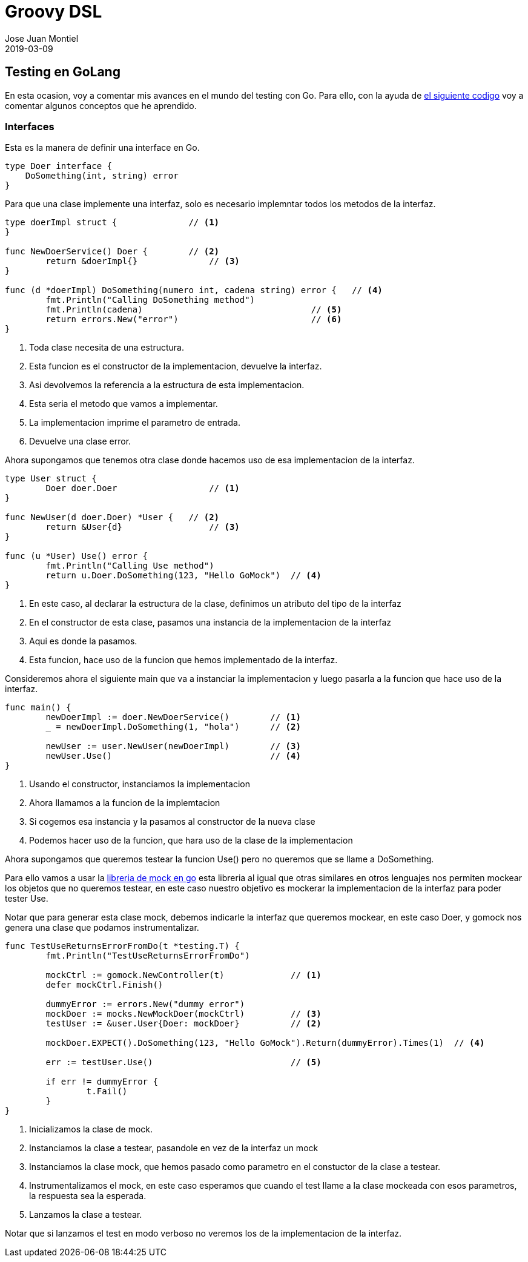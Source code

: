 = Groovy DSL
Jose Juan Montiel
2019-03-09
:jbake-type: post
:jbake-tags: golang, testing
:jbake-status: published
:jbake-lang: es
:source-highlighter: prettify
:id: golang-testing
:icons: font

== Testing en GoLang

En esta ocasion, voy a comentar mis avances en el mundo del testing con Go. Para ello, con la ayuda de https://github.com/josejuanmontiel/golang/tree/master/testing[el siguiente codigo] voy a comentar algunos conceptos que he aprendido.

=== Interfaces

Esta es la manera de definir una interface en Go.

[source,go]
----
type Doer interface {
    DoSomething(int, string) error
}
----

Para que una clase implemente una interfaz, solo es necesario implemntar todos los metodos de la interfaz.

[source,go]
----
type doerImpl struct {              // <1>
}

func NewDoerService() Doer {        // <2>
	return &doerImpl{}              // <3>
}

func (d *doerImpl) DoSomething(numero int, cadena string) error {   // <4>
	fmt.Println("Calling DoSomething method")
	fmt.Println(cadena)                                 // <5>
	return errors.New("error")                          // <6>
}
----
<1> Toda clase necesita de una estructura.
<2> Esta funcion es el constructor de la implementacion, devuelve la interfaz.
<3> Asi devolvemos la referencia a la estructura de esta implementacion.
<4> Esta seria el metodo que vamos a implementar.
<5> La implementacion imprime el parametro de entrada.
<6> Devuelve una clase error.

Ahora supongamos que tenemos otra clase donde hacemos uso de esa implementacion de la interfaz.

[source,go]
----
type User struct {
	Doer doer.Doer                  // <1>
}

func NewUser(d doer.Doer) *User {   // <2>
	return &User{d}                 // <3>
}

func (u *User) Use() error {
	fmt.Println("Calling Use method")
	return u.Doer.DoSomething(123, "Hello GoMock")  // <4>
}
----
<1> En este caso, al declarar la estructura de la clase, definimos un atributo del tipo de la interfaz
<2> En el constructor de esta clase, pasamos una instancia de la implementacion de la interfaz
<3> Aqui es donde la pasamos.
<4> Esta funcion, hace uso de la funcion que hemos implementado de la interfaz.

Consideremos ahora el siguiente main que va a instanciar la implementacion y luego pasarla a la funcion que hace uso de la interfaz.

[source,go]
----
func main() {
	newDoerImpl := doer.NewDoerService()        // <1>
	_ = newDoerImpl.DoSomething(1, "hola")      // <2>

	newUser := user.NewUser(newDoerImpl)        // <3>
	newUser.Use()                               // <4>
}
----
<1> Usando el constructor, instanciamos la implementacion
<2> Ahora llamamos a la funcion de la implemtacion
<3> Si cogemos esa instancia y la pasamos al constructor de la nueva clase
<4> Podemos hacer uso de la funcion, que hara uso de la clase de la implementacion

Ahora supongamos que queremos testear la funcion Use() pero no queremos que se llame a DoSomething.

Para ello vamos a usar la https://github.com/golang/mock[libreria de mock en go] esta libreria al igual que otras similares en otros lenguajes nos permiten mockear los objetos que no queremos testear, en este caso nuestro objetivo es mockerar la implementacion de la interfaz para poder tester Use.

Notar que para generar esta clase mock, debemos indicarle la interfaz que queremos mockear, en este caso Doer, y gomock nos genera una clase que podamos instrumentalizar.

[source,go]
----
func TestUseReturnsErrorFromDo(t *testing.T) {
	fmt.Println("TestUseReturnsErrorFromDo")

	mockCtrl := gomock.NewController(t)             // <1>
	defer mockCtrl.Finish()

	dummyError := errors.New("dummy error")
	mockDoer := mocks.NewMockDoer(mockCtrl)         // <3>
	testUser := &user.User{Doer: mockDoer}          // <2>

	mockDoer.EXPECT().DoSomething(123, "Hello GoMock").Return(dummyError).Times(1)  // <4>

	err := testUser.Use()                           // <5>

	if err != dummyError {
		t.Fail()
	}
}
----
<1> Inicializamos la clase de mock.
<2> Instanciamos la clase a testear, pasandole en vez de la interfaz un mock
<3> Instanciamos la clase mock, que hemos pasado como parametro en el constuctor de la clase a testear.
<4> Instrumentalizamos el mock, en este caso esperamos que cuando el test llame a la clase mockeada con esos parametros, la respuesta sea la esperada.
<5> Lanzamos la clase a testear.

Notar que si lanzamos el test en modo verboso no veremos los de la implementacion de la interfaz.